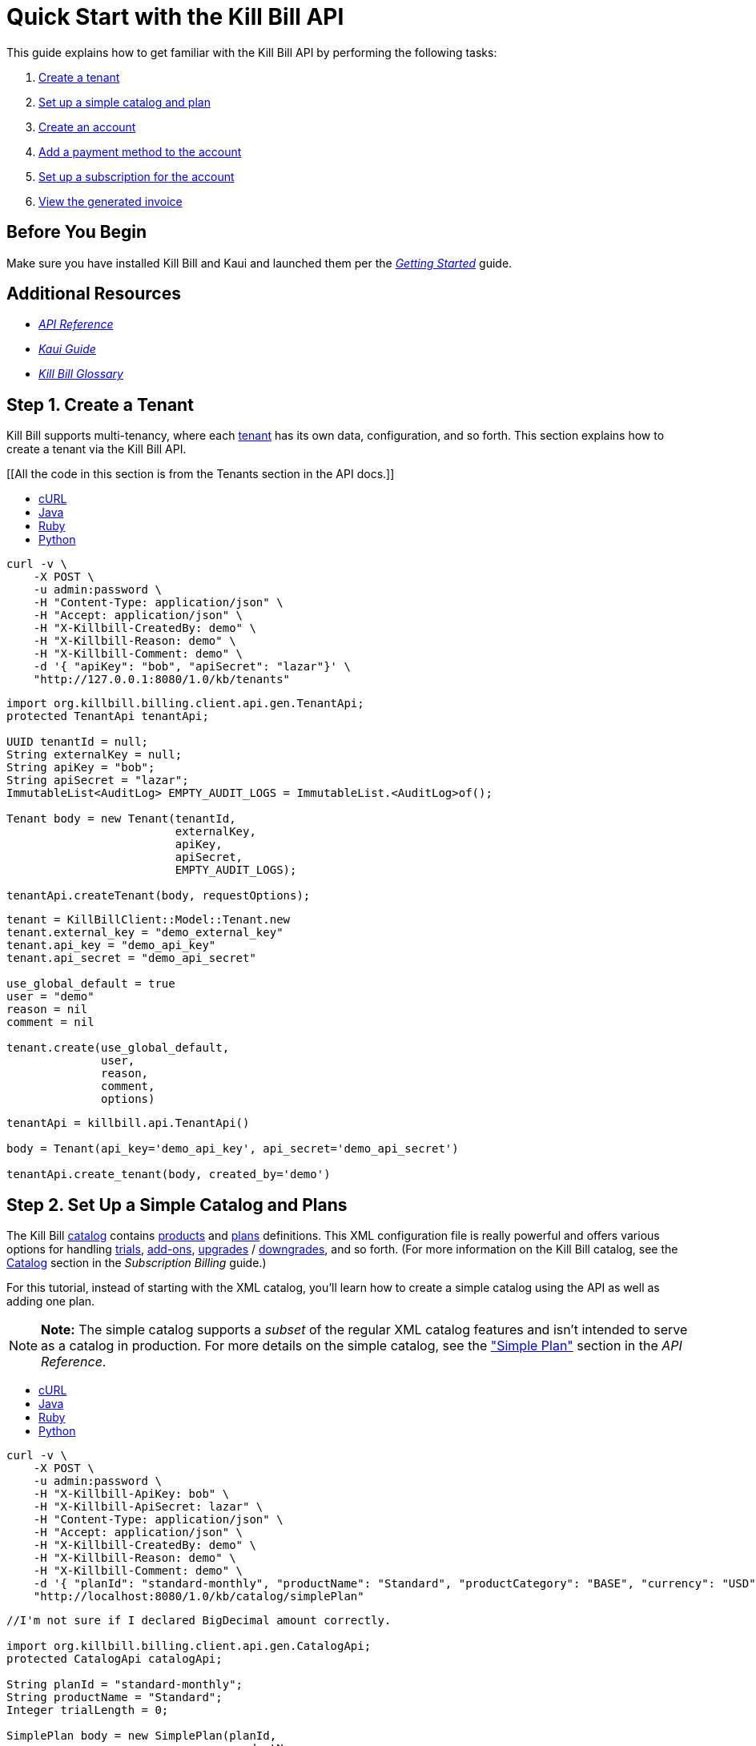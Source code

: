 
= Quick Start with the Kill Bill API

This guide explains how to get familiar with the Kill Bill API by performing the following tasks:  

. <<step1, Create a tenant>>
. <<step2, Set up a simple catalog and plan>>
. <<step3, Create an account>> 
. <<step4, Add a payment method to the account>>
. <<step5, Set up a subscription for the account>>
. <<step6, View the generated invoice>>

== Before You Begin

Make sure you have installed Kill Bill and Kaui and launched them per the https://docs.killbill.io/latest/getting_started.html.html[_Getting Started_] guide. 

== Additional Resources

* https://killbill.github.io/slate[_API Reference_]

* https://docs.killbill.io/latest/userguide_kaui.html[_Kaui Guide_] 

* https://docs.killbill.io/latest/Kill-Bill-Glossary.html[_Kill Bill Glossary_]
 
[step1]
== Step 1. Create a Tenant

Kill Bill supports multi-tenancy, where each https://docs.killbill.io/latest/Kill-Bill-Glossary.html#tenant[tenant^] has its own data, configuration, and so forth. This section explains how to create a tenant via the Kill Bill API.

[[All the code in this section is from the Tenants section in the API docs.]]

++++
<ul class="nav nav-tabs" id="tutorial-step1" role="tablist">
  <li class="nav-item">
    <a class="nav-link active" id="curl-tab-step1" data-toggle="tab" href="#curl-step1" role="tab" aria-controls="curl-step1" aria-selected="true">cURL</a>
  </li>
  <li class="nav-item">
    <a class="nav-link" id="java-tab-step1" data-toggle="tab" href="#java-step1" role="tab" aria-controls="java-step1" aria-selected="false">Java</a>
  </li>
  <li class="nav-item">
    <a class="nav-link" id="ruby-tab-step1" data-toggle="tab" href="#ruby-step1" role="tab" aria-controls="ruby-step1" aria-selected="false">Ruby</a>
  </li>
  <li class="nav-item">
    <a class="nav-link" id="python-tab-step1" data-toggle="tab" href="#python-step1" role="tab" aria-controls="python-step1" aria-selected="false">Python</a>
  </li>
</ul>
<div class="tab-content" id="tutorial-content-step1">
  <div class="tutorial-tab tab-pane fade show active" id="curl-step1" role="tabpanel" aria-labelledby="curl-tab-step1">
++++
[source,bash]
----
curl -v \
    -X POST \
    -u admin:password \
    -H "Content-Type: application/json" \
    -H "Accept: application/json" \
    -H "X-Killbill-CreatedBy: demo" \
    -H "X-Killbill-Reason: demo" \
    -H "X-Killbill-Comment: demo" \
    -d '{ "apiKey": "bob", "apiSecret": "lazar"}' \
    "http://127.0.0.1:8080/1.0/kb/tenants"
----
++++
</div>
<div class="tutorial-tab tab-pane fade" id="java-step1" role="tabpanel" aria-labelledby="java-tab-step1">
++++
[source,java]
----
import org.killbill.billing.client.api.gen.TenantApi;
protected TenantApi tenantApi;

UUID tenantId = null;
String externalKey = null;
String apiKey = "bob";
String apiSecret = "lazar";
ImmutableList<AuditLog> EMPTY_AUDIT_LOGS = ImmutableList.<AuditLog>of();

Tenant body = new Tenant(tenantId,
                         externalKey,
                         apiKey,
                         apiSecret,
                         EMPTY_AUDIT_LOGS);

tenantApi.createTenant(body, requestOptions);
----
++++
</div>
<div class="tutorial-tab tab-pane fade" id="ruby-step1" role="tabpanel" aria-labelledby="ruby-tab-step1">
++++
[source,ruby]
----
tenant = KillBillClient::Model::Tenant.new
tenant.external_key = "demo_external_key"
tenant.api_key = "demo_api_key"
tenant.api_secret = "demo_api_secret"

use_global_default = true
user = "demo"
reason = nil
comment = nil

tenant.create(use_global_default,
              user,
              reason,
              comment,
              options)
----
++++
</div>
<div class="tutorial-tab tab-pane fade" id="python-step1" role="tabpanel" aria-labelledby="python-tab-step1">
++++
[source,python]
----
tenantApi = killbill.api.TenantApi()

body = Tenant(api_key='demo_api_key', api_secret='demo_api_secret')

tenantApi.create_tenant(body, created_by='demo')
----
++++
  </div>
</div>
++++

[step2]
== Step 2. Set Up a Simple Catalog and Plans

The Kill Bill https://docs.killbill.io/latest/Kill-Bill-Glossary.html#catalog[catalog^] contains https://docs.killbill.io/latest/Kill-Bill-Glossary.html#products[products^] and https://docs.killbill.io/latest/Kill-Bill-Glossary.html#plans[plans^] definitions. This XML configuration file is really powerful and offers various options for handling https://docs.killbill.io/latest/Kill-Bill-Glossary.html#trial_phase[trials^], https://docs.killbill.io/latest/Kill-Bill-Glossary.html#addons[add-ons^], https://docs.killbill.io/latest/Kill-Bill-Glossary.html#upgrade[upgrades^] / https://docs.killbill.io/latest/Kill-Bill-Glossary.html#downgrade[downgrades^], and so forth. (For more information on the Kill Bill catalog, see the https://docs.killbill.io/latest/userguide_subscription.html#components-catalog[Catalog] section in the _Subscription Billing_ guide.)

For this tutorial, instead of starting with the XML catalog, you'll learn how to create a simple catalog using the API as well as adding one plan. 

[NOTE]
*Note:* The simple catalog supports a _subset_ of the regular XML catalog features and isn't intended to serve as a catalog in production. For more details on the simple catalog, see the https://killbill.github.io/slate/#catalog-simple-plan["Simple Plan"] section in the _API Reference_.

//All the code in this section is from the Simple Plan section in the API docs.

++++
<ul class="nav nav-tabs" id="tutorial-step1" role="tablist">
  <li class="nav-item">
    <a class="nav-link active" id="curl-tab-step1" data-toggle="tab" href="#curl-step2" role="tab" aria-controls="curl-step2" aria-selected="true">cURL</a>
  </li>
  <li class="nav-item">
    <a class="nav-link" id="java-tab-step2" data-toggle="tab" href="#java-step2" role="tab" aria-controls="java-step2" aria-selected="false">Java</a>
  </li>
  <li class="nav-item">
    <a class="nav-link" id="ruby-tab-step2" data-toggle="tab" href="#ruby-step2" role="tab" aria-controls="ruby-step2" aria-selected="false">Ruby</a>
  </li>
  <li class="nav-item">
    <a class="nav-link" id="python-tab-step2" data-toggle="tab" href="#python-step2" role="tab" aria-controls="python-step2" aria-selected="false">Python</a>
  </li>
</ul>
<div class="tab-content" id="tutorial-content-step1">
  <div class="tutorial-tab tab-pane fade show active" id="curl-step2" role="tabpanel" aria-labelledby="curl-tab-step2">
++++
[source,bash]
----
curl -v \
    -X POST \
    -u admin:password \
    -H "X-Killbill-ApiKey: bob" \
    -H "X-Killbill-ApiSecret: lazar" \
    -H "Content-Type: application/json" \
    -H "Accept: application/json" \
    -H "X-Killbill-CreatedBy: demo" \
    -H "X-Killbill-Reason: demo" \
    -H "X-Killbill-Comment: demo" \
    -d '{ "planId": "standard-monthly", "productName": "Standard", "productCategory": "BASE", "currency": "USD", "amount": 24.95, "billingPeriod": "MONTHLY", "trialLength": 0, "trialTimeUnit": "UNLIMITED"}' \
    "http://localhost:8080/1.0/kb/catalog/simplePlan"
----
++++
</div>
<div class="tutorial-tab tab-pane fade" id="java-step2" role="tabpanel" aria-labelledby="java-tab-step2">
++++
[source,java]
----
//I'm not sure if I declared BigDecimal amount correctly.

import org.killbill.billing.client.api.gen.CatalogApi;
protected CatalogApi catalogApi;

String planId = "standard-monthly";
String productName = "Standard";
Integer trialLength = 0;

SimplePlan body = new SimplePlan(planId, 
                                 productName, 
                                 ProductCategory.BASE, 
                                 Currency.USD, 
                                 BigDecimal.("24.95"), 
                                 BillingPeriod.MONTHLY, 
                                 trialLength, 
                                 TimeUnit.UNLIMITED, 
                                 ImmutableList.<String>of())

catalogApi.addSimplePlan(body, requestOptions);
----
++++
</div>
<div class="tutorial-tab tab-pane fade" id="ruby-step2" role="tabpanel" aria-labelledby="ruby-tab-step2">
++++
[source,ruby]
----
simple_plan                  = KillBillClient::Model::SimplePlanAttributes.new
simple_plan.plan_id          = 'standard-monthly'
simple_plan.product_name     = 'Standard'
simple_plan.product_category = 'BASE'
simple_plan.currency         = 'USD'
simple_plan.amount           = 24.95
simple_plan.billing_period   = 'MONTHLY'
simple_plan.trial_length     = 0
simple_plan.trial_time_unit  = 'UNLIMITED'

KillBillClient::Model::Catalog.add_tenant_catalog_simple_plan(simple_plan,
                                                              user,
                                                              reason,
                                                              comment,
                                                              options)
----
++++
</div>
<div class="tutorial-tab tab-pane fade" id="python-step2" role="tabpanel" aria-labelledby="python-tab-step2">
++++
[source,python]
----
catalogApi = killbill.api.CatalogApi()
body = SimplePlan(plan_id='standard-monthly',
                  product_name='Standard',
                  product_category='BASE',
                  currency='USD',
                  amount=24.95,
                  billing_period='MONTHLY',
                  trial_length=0,
                  trial_time_unit='UNLIMITED')
catalogApi.add_simple_plan(body, created_by, api_key, api_secret)
----
++++
  </div>
</div>
++++

[NOTE]
*Note:* You can repeat this API call to create another plan. For more information, see https://killbill.github.io/slate/#catalog-simple-plan[Simple Plan] in the API.

[step3]
== Step 3. Create an Account

In this section, we will create an https://docs.killbill.io/latest/Kill-Bill-Glossary.html#account[account^] for a customer, which stores the data your organization uses to transact business with a customer. To keep it simple, we will create an account with a minimum of information.

++++
<ul class="nav nav-tabs" id="tutorial-step3" role="tablist">
  <li class="nav-item">
    <a class="nav-link active" id="curl-tab-step3" data-toggle="tab" href="#curl-step3" role="tab" aria-controls="curl-step3" aria-selected="true">cURL</a>
  </li>
  <li class="nav-item">
    <a class="nav-link" id="java-tab-step3" data-toggle="tab" href="#java-step3" role="tab" aria-controls="java-step3" aria-selected="false">Java</a>
  </li>
  <li class="nav-item">
    <a class="nav-link" id="ruby-tab-step3" data-toggle="tab" href="#ruby-step3" role="tab" aria-controls="ruby-step3" aria-selected="false">Ruby</a>
  </li>
  <li class="nav-item">
    <a class="nav-link" id="python-tab-step3" data-toggle="tab" href="#python-step3" role="tab" aria-controls="python-step3" aria-selected="false">Python</a>
  </li>
  <li class="nav-item">
    <a class="nav-link" id="go-tab-step3" data-toggle="tab" href="#go-step3" role="tab" aria-controls="go-step3" aria-selected="false">Go</a>
  </li>
  <li class="nav-item">
    <a class="nav-link" id="php-tab-step3" data-toggle="tab" href="#php-step3" role="tab" aria-controls="php-step3" aria-selected="false">PHP</a>
  </li>
</ul>
<div class="tab-content" id="tutorial-content-step1">
  <div class="tutorial-tab tab-pane fade show active" id="curl-step3" role="tabpanel" aria-labelledby="curl-tab-step3">
++++
[source,bash]
----
curl -v \
     -X POST \
     -u admin:password \
     -H 'X-Killbill-ApiKey: bob' \
     -H 'X-Killbill-ApiSecret: lazar' \
     -H 'X-Killbill-CreatedBy: tutorial' \
     -H 'Content-Type: application/json' \
     -d '{ "name": "John Doe", "currency": "USD"}' \
     'http://127.0.0.1:8080/1.0/kb/accounts'
----
++++
    <p>The cURL output should return a <code>Location</code> header which contains the unique identifier (ID) of this account: <code>Location: http://127.0.0.1:8080/1.0/kb/accounts/1cb6c8b0-1df6-4dd5-9c7c-2a69bab365e8</code></p>
  </div>
  <div class="tutorial-tab tab-pane fade" id="java-step3" role="tabpanel" aria-labelledby="java-tab-step3">
++++
[source,java]
----
import org.killbill.billing.catalog.api.Currency;
import org.killbill.billing.client.KillBillClientException;
import org.killbill.billing.client.KillBillHttpClient;
import org.killbill.billing.client.RequestOptions;
import org.killbill.billing.client.api.gen.AccountApi;
import org.killbill.billing.client.model.gen.Account;

KillBillHttpClient client = new KillBillHttpClient("http://127.0.0.1:8080",
                                                   "admin",
                                                   "password",
                                                   "bob",
                                                   "lazar");
AccountApi accountApi = new AccountApi(client);

Account body = new Account();
body.setName("John Doe");
body.setCurrency(Currency.USD);

RequestOptions requestOptions = RequestOptions.builder()
                                              .withCreatedBy("tutorial")
                                              .build();
Account account = accountApi.createAccount(body, requestOptions);
----
++++
  </div>
  <div class="tutorial-tab tab-pane fade" id="ruby-step3" role="tabpanel" aria-labelledby="ruby-tab-step3">
++++
[source,ruby]
----
require 'killbill_client'

KillBillClient.url = 'http://127.0.0.1:8080'

options = {
  :username => 'admin',
  :password => 'password',
  :api_key => 'bob',
  :api_secret => 'lazar'
}

body = KillBillClient::Model::Account.new
body.name = 'John Doe'
body.currency = 'USD'

account = body.create('tutorial', nil, nil, options)
----
++++
  </div>
  <div class="tutorial-tab tab-pane fade" id="python-step3" role="tabpanel" aria-labelledby="python-tab-step3">
++++
[source,python]
----
import killbill

killbill.configuration.base_uri = 'http://127.0.0.1:8080'
killbill.configuration.username = 'admin'
killbill.configuration.password = 'password'

account_api = killbill.api.AccountApi()
body = killbill.models.account.Account(name='John Doe', currency='USD')
account = account_api.create_account(body, 'tutorial', 'bob', 'lazar')
----
++++
  </div>
  <div class="tutorial-tab tab-pane fade" id="go-step3" role="tabpanel" aria-labelledby="go-tab-step3">
++++
[source,go]
----

import (
	"context"
	"encoding/base64"
	"github.com/go-openapi/runtime"
	httptransport "github.com/go-openapi/runtime/client"
	"github.com/go-openapi/strfmt"
	"github.com/killbill/kbcli/kbclient"
	"github.com/killbill/kbcli/kbclient/account"
	"github.com/killbill/kbcli/kbmodel"
)

trp := httptransport.New("127.0.0.1:8080", "", nil)

authWriter := runtime.ClientAuthInfoWriterFunc(
	func(r runtime.ClientRequest, _ strfmt.Registry) error {
		encoded := base64.StdEncoding.EncodeToString([]byte("admin:password"))
		if err := r.SetHeaderParam("Authorization", "Basic "+encoded); err != nil {
			return err
		}
		if err := r.SetHeaderParam("X-KillBill-ApiKey", "bob"); err != nil {
			return err
		}
		if err := r.SetHeaderParam("X-KillBill-ApiSecret", "lazar"); err != nil {
			return err
		}
		return nil
	})

createdBy := "tutorial"
defaults := kbclient.KillbillDefaults{
	CreatedBy: &createdBy,
}

client := kbclient.New(trp, strfmt.Default, authWriter, defaults)
body := &kbmodel.Account{
	Name:     "John Doe",
	Currency: "USD",
}

newAccount, err := client.Account.CreateAccount(
	context.Background(),
	&account.CreateAccountParams{
		Body:                  body,
		ProcessLocationHeader: true,
	})
if err == nil {
	print(newAccount.GetPayload().AccountID)
}
----
++++
  </div>
  <div class="tutorial-tab tab-pane fade" id="php-step3" role="tabpanel" aria-labelledby="php-tab-step3">
++++
[source,php]
----
require_once(__DIR__ . '/vendor/autoload.php');

$config = Killbill\Client\Swagger\Configuration::getDefaultConfiguration();
$config->setHost('http://127.0.0.1:8080')
       ->setUsername('admin')
       ->setPassword('password')
       ->setApiKey('X-Killbill-ApiKey', 'bob')
       ->setApiKey('X-Killbill-ApiSecret', 'lazar');

$accountApi = new Killbill\Client\Swagger\Api\AccountApi(null, $config);

$accountData = new Killbill\Client\Swagger\Model\Account();
$accountData->setName('John Doe');
$accountData->setCurrency('USD');

$account = $accountApi->createAccount($accountData, 'tutorial', NULL, NULL);
----
++++
  </div>
</div>
++++

[step4]
== Step 4. Add a Payment Method to the Account

To pay its https://docs.killbill.io/latest/Kill-Bill-Glossary.html#invoice[invoices^], an account must have at least one https://docs.killbill.io/latest/Kill-Bill-Glossary.html#payment_method[payment method^] saved. This section explains how to add a payment method to a customer account.

For simplicity, we will create an offline payment method—checks—for the account we created in step 1.

[NOTE]
*Note:* Replace `1cb6c8b0-1df6-4dd5-9c7c-2a69bab365e8` below with the ID of your account.

++++
<ul class="nav nav-tabs" id="tutorial-step4" role="tablist">
  <li class="nav-item">
    <a class="nav-link active" id="curl-tab-step4" data-toggle="tab" href="#curl-step4" role="tab" aria-controls="curl-step4" aria-selected="true">cURL</a>
  </li>
  <li class="nav-item">
    <a class="nav-link" id="java-tab-step4" data-toggle="tab" href="#java-step4" role="tab" aria-controls="java-step4" aria-selected="false">Java</a>
  </li>
  <li class="nav-item">
    <a class="nav-link" id="ruby-tab-step4" data-toggle="tab" href="#ruby-step4" role="tab" aria-controls="ruby-step4" aria-selected="false">Ruby</a>
  </li>
  <li class="nav-item">
    <a class="nav-link" id="python-tab-step4" data-toggle="tab" href="#python-step4" role="tab" aria-controls="python-step4" aria-selected="false">Python</a>
  </li>
  <li class="nav-item">
    <a class="nav-link" id="go-tab-step4" data-toggle="tab" href="#go-step4" role="tab" aria-controls="go-step4" aria-selected="false">Go</a>
  </li>
  <li class="nav-item">
    <a class="nav-link" id="php-tab-step4" data-toggle="tab" href="#php-step4" role="tab" aria-controls="php-step4" aria-selected="false">PHP</a>
  </li>
</ul>
<div class="tab-content" id="tutorial-content-step2">
  <div class="tutorial-tab tab-pane fade show active" id="curl-step4" role="tabpanel" aria-labelledby="curl-tab-step4">
++++
[source,bash]
----
curl -v \
     -X POST \
     -u admin:password \
     -H 'X-Killbill-ApiKey: bob' \
     -H 'X-Killbill-ApiSecret: lazar' \
     -H 'X-Killbill-CreatedBy: tutorial' \
     -H 'Content-Type: application/json' \
     -d '{ "pluginName": "__EXTERNAL_PAYMENT__" }' \
     http://127.0.0.1:8080/1.0/kb/accounts/1cb6c8b0-1df6-4dd5-9c7c-2a69bab365e8/paymentMethods?isDefault=true 
----
++++
  </div>
  <div class="tutorial-tab tab-pane fade" id="java-step4" role="tabpanel" aria-labelledby="java-tab-step4">
++++
[source,java]
----
import java.util.UUID;

import org.killbill.billing.client.KillBillClientException;
import org.killbill.billing.client.KillBillHttpClient;
import org.killbill.billing.client.RequestOptions;
import org.killbill.billing.client.api.gen.AccountApi;
import org.killbill.billing.client.model.gen.PaymentMethod;

KillBillHttpClient client = new KillBillHttpClient("http://127.0.0.1:8080",
                                                   "admin",
                                                   "password",
                                                   "bob",
                                                   "lazar");
AccountApi accountApi = new AccountApi(client);

PaymentMethod body = new PaymentMethod();
body.setIsDefault(true);
body.setPluginName("__EXTERNAL_PAYMENT__");

RequestOptions requestOptions = RequestOptions.builder()
                                              .withCreatedBy("tutorial")
                                              .build();
UUID accountId = UUID.fromString("1cb6c8b0-1df6-4dd5-9c7c-2a69bab365e8");
PaymentMethod paymentMethod = accountApi.createPaymentMethod(accountId,
                                                             body,
                                                             true,
                                                             null,
                                                             null,
                                                             null,
                                                             requestOptions);
----
++++
  </div>
  <div class="tutorial-tab tab-pane fade" id="ruby-step4" role="tabpanel" aria-labelledby="ruby-tab-step4">
++++
[source,ruby]
----
require 'killbill_client'

KillBillClient.url = 'http://127.0.0.1:8080'

options = {
  :username => 'admin',
  :password => 'password',
  :api_key => 'bob',
  :api_secret => 'lazar'
}

body = KillBillClient::Model::PaymentMethod.new
body.account_id = '1cb6c8b0-1df6-4dd5-9c7c-2a69bab365e8'
body.plugin_name = '__EXTERNAL_PAYMENT__'

pm = body.create(true, 'tutorial', nil, nil, options)
----
++++
  </div>
  <div class="tutorial-tab tab-pane fade" id="python-step4" role="tabpanel" aria-labelledby="python-tab-step4">
++++
[source,python]
----
import killbill

killbill.configuration.base_uri = 'http://127.0.0.1:8080'
killbill.configuration.username = 'admin'
killbill.configuration.password = 'password'

account_api = killbill.api.AccountApi()
body = killbill.models.payment_method.PaymentMethod(plugin_name='__EXTERNAL_PAYMENT__')
account_api.create_payment_method('1cb6c8b0-1df6-4dd5-9c7c-2a69bab365e8',
                                  body,
                                  'tutorial',
                                  'bob',
                                  'lazar',
                                  is_default=True)
----
++++
  </div>
  <div class="tutorial-tab tab-pane fade" id="go-step4" role="tabpanel" aria-labelledby="go-tab-step4">
++++
[source,go]
----
import (
	"context"
	"encoding/base64"
	"github.com/go-openapi/runtime"
	httptransport "github.com/go-openapi/runtime/client"
	"github.com/go-openapi/strfmt"
	"github.com/killbill/kbcli/kbclient"
	"github.com/killbill/kbcli/kbclient/account"
	"github.com/killbill/kbcli/kbmodel"
)

trp := httptransport.New("127.0.0.1:8080", "", nil)

authWriter := runtime.ClientAuthInfoWriterFunc(
	func(r runtime.ClientRequest, _ strfmt.Registry) error {
		encoded := base64.StdEncoding.EncodeToString([]byte("admin:password"))
		if err := r.SetHeaderParam("Authorization", "Basic "+encoded); err != nil {
			return err
		}
		if err := r.SetHeaderParam("X-KillBill-ApiKey", "bob"); err != nil {
			return err
		}
		if err := r.SetHeaderParam("X-KillBill-ApiSecret", "lazar"); err != nil {
			return err
		}
		return nil
	})

createdBy := "tutorial"
defaults := kbclient.KillbillDefaults{
	CreatedBy: &createdBy,
}

client := kbclient.New(trp, strfmt.Default, authWriter, defaults)
body := &kbmodel.PaymentMethod{
	PluginName: "__EXTERNAL_PAYMENT__",
}

isDefault := true
pm, err := client.Account.CreatePaymentMethod(
	context.Background(),
	&account.CreatePaymentMethodParams{
		Body:                  body,
		AccountID:             "1cb6c8b0-1df6-4dd5-9c7c-2a69bab365e8",
		IsDefault:             &isDefault,
		ProcessLocationHeader: true,
	})
if err == nil {
	print(pm.GetPayload().PaymentMethodID)
}
----
++++
  </div>
  <div class="tutorial-tab tab-pane fade" id="php-step4" role="tabpanel" aria-labelledby="php-tab-step4">
++++
[source,php]
----
require_once(__DIR__ . '/vendor/autoload.php');

$config = Killbill\Client\Swagger\Configuration::getDefaultConfiguration();
$config->setHost('http://127.0.0.1:8080')
       ->setUsername('admin')
       ->setPassword('password')
       ->setApiKey('X-Killbill-ApiKey', 'bob')
       ->setApiKey('X-Killbill-ApiSecret', 'lazar');

$accountApi = new Killbill\Client\Swagger\Api\AccountApi(null, $config);

$pmData = new Killbill\Client\Swagger\Model\PaymentMethod();
$pmData->setPluginName('__EXTERNAL_PAYMENT__');

$pm = $accountApi->createPaymentMethod(
                     $pmData,
                     'tutorial',
                     '1cb6c8b0-1df6-4dd5-9c7c-2a69bab365e8',
                     NULL,
                     NULL,
                     $default = 'true'
                   );
----
++++
  </div>
</div>
++++

[step5]
== Step 5. Set Up a Subscription for the Account

You are now ready to create a https://docs.killbill.io/latest/Kill-Bill-Glossary.html#subscription[subscription^] for the customer.

[NOTE]
*Note:* Replace `1cb6c8b0-1df6-4dd5-9c7c-2a69bab365e8` below with the ID of your account. Also, `planName` must match the plan name in the catalog.

++++
<ul class="nav nav-tabs" id="tutorial-step3" role="tablist">
  <li class="nav-item">
    <a class="nav-link active" id="curl-tab-step5" data-toggle="tab" href="#curl-step5" role="tab" aria-controls="curl-step5" aria-selected="true">cURL</a>
  </li>
  <li class="nav-item">
    <a class="nav-link" id="java-tab-step5" data-toggle="tab" href="#java-step5" role="tab" aria-controls="java-step5" aria-selected="false">Java</a>
  </li>
  <li class="nav-item">
    <a class="nav-link" id="ruby-tab-step5" data-toggle="tab" href="#ruby-step5" role="tab" aria-controls="ruby-step5" aria-selected="false">Ruby</a>
  </li>
  <li class="nav-item">
    <a class="nav-link" id="python-tab-step5" data-toggle="tab" href="#python-step5" role="tab" aria-controls="python-step5" aria-selected="false">Python</a>
  </li>
  <li class="nav-item">
    <a class="nav-link" id="go-tab-step5" data-toggle="tab" href="#go-step5" role="tab" aria-controls="go-step5" aria-selected="false">Go</a>
  </li>
  <li class="nav-item">
    <a class="nav-link" id="php-tab-step5" data-toggle="tab" href="#php-step5" role="tab" aria-controls="php-step5" aria-selected="false">PHP</a>
  </li>
</ul>
<div class="tab-content" id="tutorial-content-step5">
  <div class="tutorial-tab tab-pane fade show active" id="curl-step5" role="tabpanel" aria-labelledby="curl-tab-step5">
++++
[source,bash]
----
curl -v \
     -X POST \
     -u admin:password \
     -H 'X-Killbill-ApiKey: bob' \
     -H 'X-Killbill-ApiSecret: lazar' \
     -H 'X-Killbill-CreatedBy: tutorial' \
     -H 'Content-Type: application/json' \
     -d '{
            "accountId": "1cb6c8b0-1df6-4dd5-9c7c-2a69bab365e8",
            "planName": "standard-monthly"
         }' \
     http://127.0.0.1:8080/1.0/kb/subscriptions
----
++++
  </div>
  <div class="tutorial-tab tab-pane fade" id="java-step5" role="tabpanel" aria-labelledby="java-tab-step5">
++++
[source,java]
----
import java.util.UUID;

import org.killbill.billing.client.KillBillClientException;
import org.killbill.billing.client.KillBillHttpClient;
import org.killbill.billing.client.RequestOptions;
import org.killbill.billing.client.api.gen.SubscriptionApi;
import org.killbill.billing.client.model.gen.Subscription;

KillBillHttpClient client = new KillBillHttpClient("http://127.0.0.1:8080",
                                                   "admin",
                                                   "password",
                                                   "bob",
                                                   "lazar");
SubscriptionApi subscriptionApi = new SubscriptionApi(client);

UUID accountId = UUID.fromString("1cb6c8b0-1df6-4dd5-9c7c-2a69bab365e8");
Subscription body = new Subscription();
body.setAccountId(accountId);
body.setPlanName("standard-monthly");

RequestOptions requestOptions = RequestOptions.builder()
                                              .withCreatedBy("tutorial")
                                              .build();
Subscription subscription = subscriptionApi.createSubscription(body,
                                                               null,
                                                               null,
                                                               null,
                                                               requestOptions);
----
++++
  </div>
  <div class="tutorial-tab tab-pane fade" id="ruby-step5" role="tabpanel" aria-labelledby="ruby-tab-step5">
++++
[source,ruby]
----
require 'killbill_client'

KillBillClient.url = 'http://127.0.0.1:8080'

options = {
  :username => 'admin',
  :password => 'password',
  :api_key => 'bob',
  :api_secret => 'lazar'
}

body = KillBillClient::Model::Subscription.new
body.account_id  = '1cb6c8b0-1df6-4dd5-9c7c-2a69bab365e8'
body.plan_name = 'standard-monthly'

subscription = body.create('tutorial',
                           nil,
                           nil,
                           nil,
                           false,
                           options)
----
++++
  </div>
  <div class="tutorial-tab tab-pane fade" id="python-step5" role="tabpanel" aria-labelledby="python-tab-step5">
++++
[source,python]
----
import killbill

killbill.configuration.base_uri = 'http://127.0.0.1:8080'
killbill.configuration.username = 'admin'
killbill.configuration.password = 'password'

subscription_api = killbill.api.SubscriptionApi()
body = killbill.models.subscription.Subscription(account_id='1cb6c8b0-1df6-4dd5-9c7c-2a69bab365e8',
                                                 plan_name='standard-monthly')

subscription_api.create_subscription(body,
                                     'tutorial',
                                     'bob',
                                     'lazar')
----
++++
  </div>
  <div class="tutorial-tab tab-pane fade" id="go-step5" role="tabpanel" aria-labelledby="go-tab-step5">
++++
[source,go]
----
import (
	"context"
	"encoding/base64"
	"github.com/go-openapi/runtime"
	httptransport "github.com/go-openapi/runtime/client"
	"github.com/go-openapi/strfmt"
	"github.com/killbill/kbcli/kbclient"
	"github.com/killbill/kbcli/kbclient/subscription"
	"github.com/killbill/kbcli/kbmodel"
)

trp := httptransport.New("127.0.0.1:8080", "", nil)

authWriter := runtime.ClientAuthInfoWriterFunc(
	func(r runtime.ClientRequest, _ strfmt.Registry) error {
		encoded := base64.StdEncoding.EncodeToString([]byte("admin:password"))
		if err := r.SetHeaderParam("Authorization", "Basic "+encoded); err != nil {
			return err
		}
		if err := r.SetHeaderParam("X-KillBill-ApiKey", "bob"); err != nil {
			return err
		}
		if err := r.SetHeaderParam("X-KillBill-ApiSecret", "lazar"); err != nil {
			return err
		}
		return nil
	})

createdBy := "tutorial"
defaults := kbclient.KillbillDefaults{
	CreatedBy: &createdBy,
}

client := kbclient.New(trp, strfmt.Default, authWriter, defaults)
planName := "standard-monthly"
body := &kbmodel.Subscription{
	AccountID: "1cb6c8b0-1df6-4dd5-9c7c-2a69bab365e8",
	PlanName:  &planName,
}

sub, err := client.Subscription.CreateSubscription(
	context.Background(),
	&subscription.CreateSubscriptionParams{
		Body:                  body,
		ProcessLocationHeader: true,
	})
if err == nil {
	print(sub.GetPayload().SubscriptionID)
}
----
++++
  </div>
  <div class="tutorial-tab tab-pane fade" id="php-step5" role="tabpanel" aria-labelledby="php-tab-step5">
++++
[source,php]
----
require_once(__DIR__ . '/vendor/autoload.php');

$config = Killbill\Client\Swagger\Configuration::getDefaultConfiguration();
$config->setHost('http://127.0.0.1:8080')
       ->setUsername('admin')
       ->setPassword('password')
       ->setApiKey('X-Killbill-ApiKey', 'bob')
       ->setApiKey('X-Killbill-ApiSecret', 'lazar');

$subscriptionApi = new Killbill\Client\Swagger\Api\SubscriptionApi(null, $config);

$subData = new Killbill\Client\Swagger\Model\Subscription();
$subData->setAccountId('1cb6c8b0-1df6-4dd5-9c7c-2a69bab365e8');
$subData->setPlanName('standard-monthly');

$sub = $subscriptionApi->createSubscription(
                           $subData,
                           'tutorial',
                           NULL,
                           NULL
                         );
----
++++
  </div>
</div>
++++

[step6]
== Step 6. View the Generated Invoice

To view the invoice that Kill Bill automatically generated for the subscription (step 5), see the following tabs.

For examples of responses, see https://killbill.github.io/slate/?java#account-retrieve-account-invoices[Retrieve Account Invoices] in the API.

[NOTE]
*Note:* Replace `1cb6c8b0-1df6-4dd5-9c7c-2a69bab365e8` below with the ID of your account.

//should probably list response in this section

++++
<ul class="nav nav-tabs" id="tutorial-step6" role="tablist">
  <li class="nav-item">
    <a class="nav-link active" id="curl-tab-step6" data-toggle="tab" href="#curl-step6" role="tab" aria-controls="curl-step6" aria-selected="true">cURL</a>
  </li>
  <li class="nav-item">
    <a class="nav-link" id="java-tab-step6" data-toggle="tab" href="#java-step6" role="tab" aria-controls="java-step6" aria-selected="false">Java</a>
  </li>
  <li class="nav-item">
    <a class="nav-link" id="ruby-tab-step6" data-toggle="tab" href="#ruby-step6" role="tab" aria-controls="ruby-step6" aria-selected="false">Ruby</a>
  </li>
  <li class="nav-item">
    <a class="nav-link" id="python-tab-step6" data-toggle="tab" href="#python-step6" role="tab" aria-controls="python-step6" aria-selected="false">Python</a>
  </li>
</ul>
<div class="tab-content" id="tutorial-content-step1">
  <div class="tutorial-tab tab-pane fade show active" id="curl-step6" role="tabpanel" aria-labelledby="curl-tab-step6">
++++
[source,bash]
----
curl -v \
    -u admin:password \
    -H "X-Killbill-ApiKey: bob" \
    -H "X-Killbill-ApiSecret: lazar" \
    -H "Accept: application/json" \
    "http://127.0.0.1:8080/1.0/kb/accounts/1cb6c8b0-1df6-4dd5-9c7c-2a69bab365e8/invoices"
----
++++
</div>
<div class="tutorial-tab tab-pane fade" id="java-step6" role="tabpanel" aria-labelledby="java-tab-step6">
++++
[source,java]
----
import org.killbill.billing.client.api.gen.AccountApi;
protected AccountApi accountApi;

UUID accountId = UUID.fromString("1cb6c8b0-1df6-4dd5-9c7c-2a69bab365e8");
LocalDate startDate = null;
LocalDate endDate = null;
Boolean withMigrationInvoices = false; // Will not fetch migrated invoice - if any
Boolean unpaidInvoicesOnly = false; // Will not restrict to unpaid invoices
Boolean includeVoidedInvoices = false; // Will not include void invoices
String invoicesFilter = null;
Invoices invoices = accountApi.getInvoicesForAccount(accountId,
                                                     startDate, 
                                                     endDate,
                                                     withMigrationInvoices, 
                                                     unpaidInvoicesOnly, 
                                                     includeVoidedInvoices, 
                                                     invoicesFilter,
                                                     AuditLevel.FULL, 
                                                     requestOptions);
----
++++
</div>
<div class="tutorial-tab tab-pane fade" id="ruby-step6" role="tabpanel" aria-labelledby="ruby-tab-step6">
++++
[source,ruby]
----
account.invoices(with_items,
                 options)
----
++++
</div>
<div class="tutorial-tab tab-pane fade" id="python-step6" role="tabpanel" aria-labelledby="python-tab-step6">
++++
[source,python]
----
accountApi = killbill.api.AccountApi()
account_id = '1cb6c8b0-1df6-4dd5-9c7c-2a69bab365e8'

accountApi.get_invoices_for_account(account_id, api_key, api_secret)
----
++++
  </div>
</div>
++++